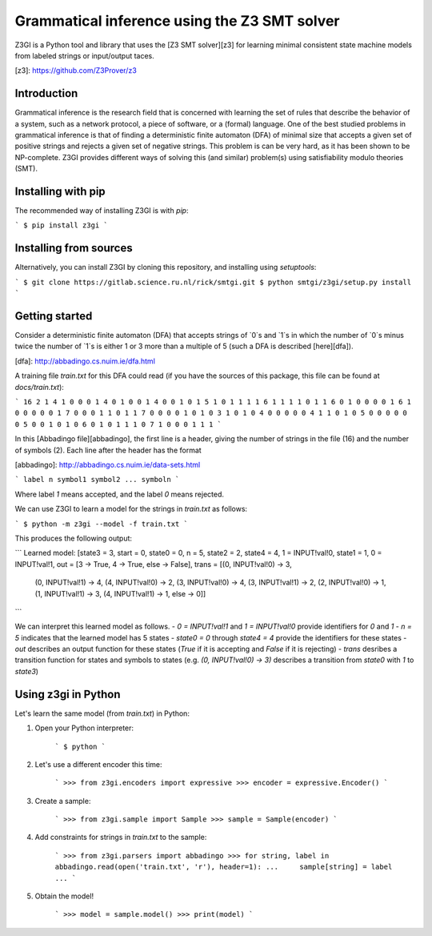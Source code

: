 Grammatical inference using the Z3 SMT solver
=============================================

Z3GI is a Python tool and library that uses the [Z3 SMT solver][z3] for learning minimal consistent state machine models from labeled strings or input/output taces.

[z3]: https://github.com/Z3Prover/z3

Introduction
------------

Grammatical inference is the research field that is concerned with learning the set of rules that describe the behavior of a system, such as a network protocol, a piece of software, or a (formal) language.
One of the best studied problems in grammatical inference is that of finding a deterministic finite automaton (DFA) of minimal size that accepts a given set of positive strings and rejects a given set of negative strings.
This problem is can be very hard, as it has been shown to be NP-complete.
Z3GI provides different ways of solving this (and similar) problem(s) using satisfiability modulo theories (SMT).

Installing with pip
--------------------

The recommended way of installing Z3GI is with `pip`:

```
$ pip install z3gi
```

Installing from sources
-----------------------

Alternatively, you can install Z3GI by cloning this repository, and installing using `setuptools`:

```
$ git clone https://gitlab.science.ru.nl/rick/smtgi.git
$ python smtgi/z3gi/setup.py install
```

Getting started
---------------

Consider a deterministic finite automaton (DFA) that accepts strings of `0`s and `1`s in which the number of `0`s minus twice the number of `1`s is either 1 or 3 more than a multiple of 5 (such a DFA is described [here][dfa]).

[dfa]: http://abbadingo.cs.nuim.ie/dfa.html

A training file `train.txt` for this DFA could read (if you have the sources of this package, this file can be found at `docs/train.txt`):

```
16 2
1 4 1 0 0 0
1 4 0 1 0 0
1 4 0 0 1 0
1 5 1 0 1 1 1
1 6 1 1 1 1 0 1
1 6 0 1 0 0 0 0
1 6 1 0 0 0 0 0
1 7 0 0 0 1 1 0 1
1 7 0 0 0 0 1 0 1
0 3 1 0 1
0 4 0 0 0 0
0 4 1 1 0 1
0 5 0 0 0 0 0
0 5 0 0 1 0 1
0 6 0 1 0 1 1 1
0 7 1 0 0 0 1 1 1
```

In this [Abbadingo file][abbadingo], the first line is a header, giving the number of strings in the file (16) and the number of symbols (2).
Each line after the header has the format 

[abbadingo]: http://abbadingo.cs.nuim.ie/data-sets.html

```
label n symbol1 symbol2 ... symboln
```

Where label `1` means accepted, and the label `0` means rejected.

We can use Z3GI to learn a model for the strings in `train.txt` as follows:

```
$ python -m z3gi --model -f train.txt
```

This produces the following output:

```
Learned model:
[state3 = 3,
start = 0,
state0 = 0,
n = 5,
state2 = 2,
state4 = 4,
1 = INPUT!val!0,
state1 = 1,
0 = INPUT!val!1,
out = [3 -> True, 4 -> True, else -> False],
trans = [(0, INPUT!val!0) -> 3,
        (0, INPUT!val!1) -> 4,
        (4, INPUT!val!0) -> 2,
        (3, INPUT!val!0) -> 4,
        (3, INPUT!val!1) -> 2,
        (2, INPUT!val!0) -> 1,
        (1, INPUT!val!1) -> 3,
        (4, INPUT!val!1) -> 1,
        else -> 0]]
```

We can interpret this learned model as follows.
- `0 = INPUT!val!1` and `1 = INPUT!val!0` provide identifiers for `0` and `1`
- `n = 5` indicates that the learned model has 5 states
- `state0 = 0` through `state4 = 4` provide the identifiers for these states
- `out` describes an output function for these states (`True` if it is accepting and `False` if it is rejecting)
- `trans` desribes a transition function for states and symbols to states (e.g. `(0, INPUT!val!0) -> 3)` describes a transition from `state0` with `1` to `state3`)

Using z3gi in Python
--------------------

Let's learn the same model (from `train.txt`) in Python:

1. Open your Python interpreter:

    ```
    $ python
    ```
2. Let's use a different encoder this time:

    ```
    >>> from z3gi.encoders import expressive
    >>> encoder = expressive.Encoder()
    ```
3. Create a sample:

    ```
    >>> from z3gi.sample import Sample
    >>> sample = Sample(encoder)
    ```
4. Add constraints for strings in `train.txt` to the sample:

    ```
    >>> from z3gi.parsers import abbadingo
    >>> for string, label in abbadingo.read(open('train.txt', 'r'), header=1):
    ...     sample[string] = label
    ...
    ```
5. Obtain the model!

    ```
    >>> model = sample.model()
    >>> print(model)
    ```



